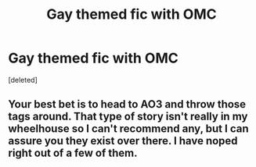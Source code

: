 #+TITLE: Gay themed fic with OMC

* Gay themed fic with OMC
:PROPERTIES:
:Score: 0
:DateUnix: 1533556576.0
:DateShort: 2018-Aug-06
:FlairText: Request
:END:
[deleted]


** Your best bet is to head to AO3 and throw those tags around. That type of story isn't really in my wheelhouse so I can't recommend any, but I can assure you they exist over there. I have noped right out of a few of them.
:PROPERTIES:
:Author: richardjreidii
:Score: 2
:DateUnix: 1533693987.0
:DateShort: 2018-Aug-08
:END:
